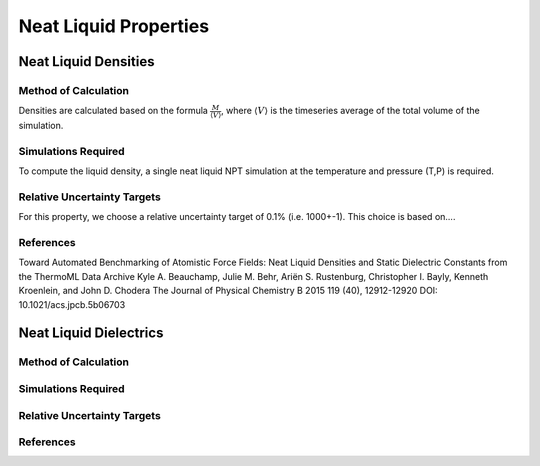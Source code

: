 Neat Liquid Properties
======================================

Neat Liquid Densities
-------

Method of Calculation
~~~~~~~~~~~~~~~~~~~~~

Densities are calculated based on the formula :math:`\frac{M}{\langle V \rangle}`, where :math:`\langle V \rangle` is the timeseries average of the total volume of the simulation. 

Simulations Required
~~~~~~~~~~~~~~~~~~~~~

To compute the liquid density, a single neat liquid NPT simulation at the temperature and pressure (T,P) is required.

Relative Uncertainty Targets
~~~~~~~~~~~~~~~~~~~~~~~~~~~~

For this property, we choose a relative uncertainty target of 0.1% (i.e. 1000+-1).  This choice is based on....


References
~~~~~~~~~~~~

Toward Automated Benchmarking of Atomistic Force Fields: Neat Liquid Densities and Static Dielectric Constants from the ThermoML Data Archive
Kyle A. Beauchamp, Julie M. Behr, Ariën S. Rustenburg, Christopher I. Bayly, Kenneth Kroenlein, and John D. Chodera
The Journal of Physical Chemistry B 2015 119 (40), 12912-12920
DOI: 10.1021/acs.jpcb.5b06703 

Neat Liquid Dielectrics
----------------

Method of Calculation
~~~~~~~~~~~~~~~~~~~~~


Simulations Required
~~~~~~~~~~~~~~~~~~~~~


Relative Uncertainty Targets
~~~~~~~~~~~~~~~~~~~~~~~~~~~~


References
~~~~~~~~~~~~
